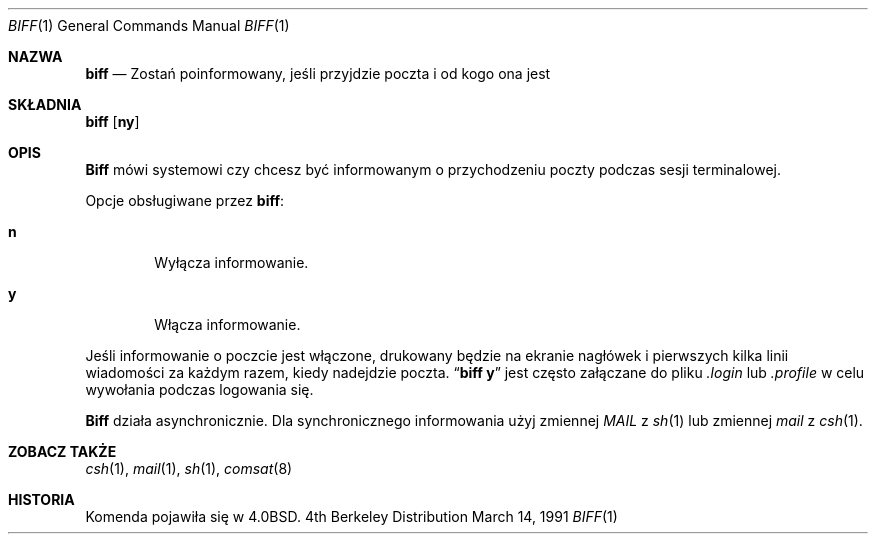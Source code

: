 .\" {PTM/PB/0.1/28-09-1998/"informowanie o przybyłej poczcie"}
.\" Copyright (c) 1980, 1990 The Regents of the University of California.
.\" All rights reserved.
.\"
.\" Redistribution and use in source and binary forms, with or without
.\" modification, are permitted provided that the following conditions
.\" are met:
.\" 1. Redistributions of source code must retain the above copyright
.\"    notice, this list of conditions and the following disclaimer.
.\" 2. Redistributions in binary form must reproduce the above copyright
.\"    notice, this list of conditions and the following disclaimer in the
.\"    documentation and/or other materials provided with the distribution.
.\" 3. All advertising materials mentioning features or use of this software
.\"    must display the following acknowledgement:
.\"	This product includes software developed by the University of
.\"	California, Berkeley and its contributors.
.\" 4. Neither the name of the University nor the names of its contributors
.\"    may be used to endorse or promote products derived from this software
.\"    without specific prior written permission.
.\"
.\" THIS SOFTWARE IS PROVIDED BY THE REGENTS AND CONTRIBUTORS ``AS IS'' AND
.\" ANY EXPRESS OR IMPLIED WARRANTIES, INCLUDING, BUT NOT LIMITED TO, THE
.\" IMPLIED WARRANTIES OF MERCHANTABILITY AND FITNESS FOR A PARTICULAR PURPOSE
.\" ARE DISCLAIMED.  IN NO EVENT SHALL THE REGENTS OR CONTRIBUTORS BE LIABLE
.\" FOR ANY DIRECT, INDIRECT, INCIDENTAL, SPECIAL, EXEMPLARY, OR CONSEQUENTIAL
.\" DAMAGES (INCLUDING, BUT NOT LIMITED TO, PROCUREMENT OF SUBSTITUTE GOODS
.\" OR SERVICES; LOSS OF USE, DATA, OR PROFITS; OR BUSINESS INTERRUPTION)
.\" HOWEVER CAUSED AND ON ANY THEORY OF LIABILITY, WHETHER IN CONTRACT, STRICT
.\" LIABILITY, OR TORT (INCLUDING NEGLIGENCE OR OTHERWISE) ARISING IN ANY WAY
.\" OUT OF THE USE OF THIS SOFTWARE, EVEN IF ADVISED OF THE POSSIBILITY OF
.\" SUCH DAMAGE.
.\"
.\"     from: @(#)biff.1	6.5 (Berkeley) 3/14/91
.\"	$Id: biff.1,v 1.3 1999/10/10 17:01:24 wojtek2 Exp $
.\"
.\" Translation (c) 1998 Przemek Borys <pborys@p-soft.silesia.linux.org.pl>
.Dd March 14, 1991
.Dt BIFF 1
.Os BSD 4
.Sh NAZWA
.Nm biff
.Nd Zostań poinformowany, jeśli przyjdzie poczta i od kogo ona jest
.Sh SKŁADNIA
.Nm biff
.Op Cm ny
.Sh OPIS
.Nm Biff
mówi systemowi czy chcesz być informowanym o przychodzeniu poczty podczas
sesji terminalowej.
.Pp
Opcje obsługiwane przez
.Nm biff :
.Bl -tag -width 4n
.It Cm n
Wyłącza informowanie.
.It Cm y
Włącza informowanie.
.El
.Pp
Jeśli informowanie o poczcie jest włączone, drukowany będzie na ekranie 
nagłówek i pierwszych kilka linii wiadomości za każdym razem, kiedy
nadejdzie poczta.
.Dq Li biff y
jest często załączane do pliku
.Pa \&.login
lub
.Pa \&.profile
w celu wywołania podczas logowania się.
.Pp
.Nm Biff
działa asynchronicznie.
Dla synchronicznego informowania użyj zmiennej
.Ar MAIL
z
.Xr sh 1
lub zmiennej
.Ar mail
z
.Xr csh 1 .
.Sh ZOBACZ TAKŻE
.Xr csh 1 ,
.Xr mail 1 ,
.Xr sh 1 ,
.Xr comsat 8
.Sh HISTORIA
Komenda
.Nm
pojawiła się w 
.Bx 4.0 .
